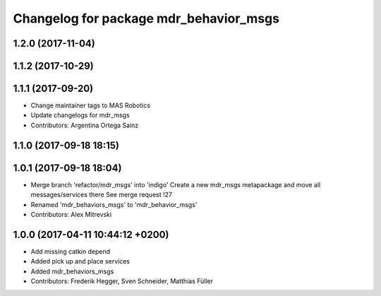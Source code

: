 ^^^^^^^^^^^^^^^^^^^^^^^^^^^^^^^^^^^^^^^
Changelog for package mdr_behavior_msgs
^^^^^^^^^^^^^^^^^^^^^^^^^^^^^^^^^^^^^^^

1.2.0 (2017-11-04)
------------------

1.1.2 (2017-10-29)
------------------

1.1.1 (2017-09-20)
------------------
* Change maintainer tags to MAS Robotics
* Update changelogs for mdr_msgs
* Contributors: Argentina Ortega Sainz

1.1.0 (2017-09-18 18:15)
------------------------

1.0.1 (2017-09-18 18:04)
------------------------
* Merge branch 'refactor/mdr_msgs' into 'indigo'
  Create a new mdr_msgs metapackage and move all messages/services there
  See merge request !27
* Renamed 'mdr_behaviors_msgs' to 'mdr_behavior_msgs'
* Contributors: Alex Mitrevski

1.0.0 (2017-04-11 10:44:12 +0200)
---------------------------------
* Add missing catkin depend
* Added pick up and place services
* Added mdr_behaviors_msgs
* Contributors: Frederik Hegger, Sven Schneider, Matthias Füller
